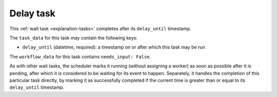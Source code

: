 .. _task-delay:

Delay task
----------

This :ref:`wait task <explanation-tasks>` completes after its
``delay_until`` timestamp.

The ``task_data`` for this task may contain the following keys:

* ``delay_until`` (datetime, required): a timestamp on or after which this
  task may be run

The ``workflow_data`` for this task contains ``needs_input: False``.

As with other wait tasks, the scheduler marks it running (without assigning
a worker) as soon as possible after it is pending, after which it is
considered to be waiting for its event to happen.  Separately, it handles
the completion of this particular task directly, by marking it as
successfully completed if the current time is greater than or equal to its
``delay_until`` timestamp.
